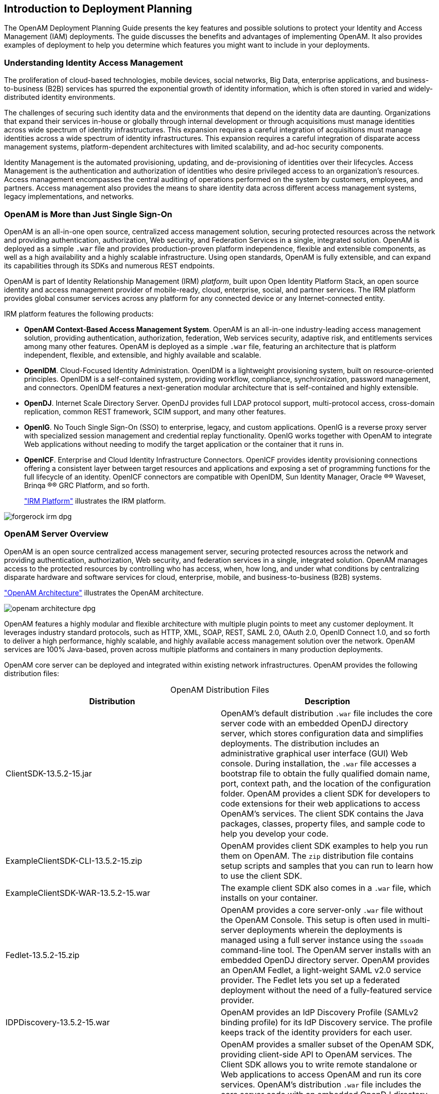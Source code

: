 ////
  The contents of this file are subject to the terms of the Common Development and
  Distribution License (the License). You may not use this file except in compliance with the
  License.
 
  You can obtain a copy of the License at legal/CDDLv1.0.txt. See the License for the
  specific language governing permission and limitations under the License.
 
  When distributing Covered Software, include this CDDL Header Notice in each file and include
  the License file at legal/CDDLv1.0.txt. If applicable, add the following below the CDDL
  Header, with the fields enclosed by brackets [] replaced by your own identifying
  information: "Portions copyright [year] [name of copyright owner]".
 
  Copyright 2017 ForgeRock AS.
  Portions Copyright 2024-2025 3A Systems LLC.
////

:figure-caption!:
:example-caption!:
:table-caption!:


[#chap-intro]
== Introduction to Deployment Planning

The OpenAM Deployment Planning Guide presents the key features and possible solutions to protect your Identity and Access Management (IAM) deployments. The guide discusses the benefits and advantages of implementing OpenAM. It also provides examples of deployment to help you determine which features you might want to include in your deployments.

[#understanding-iam]
=== Understanding Identity Access Management

The proliferation of cloud-based technologies, mobile devices, social networks, Big Data, enterprise applications, and business-to-business (B2B) services has spurred the exponential growth of identity information, which is often stored in varied and widely-distributed identity environments.

The challenges of securing such identity data and the environments that depend on the identity data are daunting. Organizations that expand their services in-house or globally through internal development or through acquisitions must manage identities across wide spectrum of identity infrastructures. This expansion requires a careful integration of acquisitions must manage identities across a wide spectrum of identity infrastructures. This expansion requires a careful integration of disparate access management systems, platform-dependent architectures with limited scalability, and ad-hoc security components.

Identity Management is the automated provisioning, updating, and de-provisioning of identities over their lifecycles. Access Management is the authentication and authorization of identities who desire privileged access to an organization's resources. Access management encompasses the central auditing of operations performed on the system by customers, employees, and partners. Access management also provides the means to share identity data across different access management systems, legacy implementations, and networks.


[#not-just-sso]
=== OpenAM is More than Just Single Sign-On

OpenAM is an all-in-one open source, centralized access management solution, securing protected resources across the network and providing authentication, authorization, Web security, and Federation Services in a single, integrated solution. OpenAM is deployed as a simple `.war` file and provides production-proven platform independence, flexible and extensible components, as well as a high availability and a highly scalable infrastructure. Using open standards, OpenAM is fully extensible, and can expand its capabilities through its SDKs and numerous REST endpoints.

OpenAM is part of Identity Relationship Management (IRM) __platform__, built upon Open Identity Platform Stack, an open source identity and access management provider of mobile-ready, cloud, enterprise, social, and partner services. The IRM platform provides global consumer services across any platform for any connected device or any Internet-connected entity.

IRM platform features the following products:

* *OpenAM Context-Based Access Management System*. OpenAM is an all-in-one industry-leading access management solution, providing authentication, authorization, federation, Web services security, adaptive risk, and entitlements services among many other features. OpenAM is deployed as a simple `.war` file, featuring an architecture that is platform independent, flexible, and extensible, and highly available and scalable.

* *OpenIDM*. Cloud-Focused Identity Administration. OpenIDM is a lightweight provisioning system, built on resource-oriented principles. OpenIDM is a self-contained system, providing workflow, compliance, synchronization, password management, and connectors. OpenIDM features a next-generation modular architecture that is self-contained and highly extensible.

* *OpenDJ*. Internet Scale Directory Server. OpenDJ provides full LDAP protocol support, multi-protocol access, cross-domain replication, common REST framework, SCIM support, and many other features.

* *OpenIG*. No Touch Single Sign-On (SSO) to enterprise, legacy, and custom applications. OpenIG is a reverse proxy server with specialized session management and credential replay functionality. OpenIG works together with OpenAM to integrate Web applications without needing to modify the target application or the container that it runs in.

* *OpenICF*. Enterprise and Cloud Identity Infrastructure Connectors. OpenICF provides identity provisioning connections offering a consistent layer between target resources and applications and exposing a set of programming functions for the full lifecycle of an identity. OpenICF connectors are compatible with OpenIDM, Sun Identity Manager, Oracle
(R)® Waveset, Brinqa
(R)® GRC Platform, and so forth.
+
xref:#figure-irm["IRM Platform"] illustrates the IRM platform.


[#figure-irm]
image::images/forgerock-irm-dpg.png[]


[#am-server-overview]
=== OpenAM Server Overview

OpenAM is an open source centralized access management server, securing protected resources across the network and providing authentication, authorization, Web security, and federation services in a single, integrated solution. OpenAM manages access to the protected resources by controlling who has access, when, how long, and under what conditions by centralizing disparate hardware and software services for cloud, enterprise, mobile, and business-to-business (B2B) systems.

xref:#figure-openam-apis["OpenAM Architecture"] illustrates the OpenAM architecture.

[#figure-openam-apis]
image::images/openam-architecture-dpg.png[]
OpenAM features a highly modular and flexible architecture with multiple plugin points to meet any customer deployment. It leverages industry standard protocols, such as HTTP, XML, SOAP, REST, SAML 2.0, OAuth 2.0, OpenID Connect 1.0, and so forth to deliver a high performance, highly scalable, and highly available access management solution over the network. OpenAM services are 100% Java-based, proven across multiple platforms and containers in many production deployments.

OpenAM core server can be deployed and integrated within existing network infrastructures. OpenAM provides the following distribution files:

[#table-openam-distribution-files]
.OpenAM Distribution Files
[cols="50%,50%"]
|===
|Distribution |Description 

a|ClientSDK-13.5.2-15.jar
a|OpenAM's default distribution `.war` file includes the core server code with an embedded OpenDJ directory server, which stores configuration data and simplifies deployments. The distribution includes an administrative graphical user interface (GUI) Web console. During installation, the `.war` file accesses a bootstrap file to obtain the fully qualified domain name, port, context path, and the location of the configuration folder. OpenAM provides a client SDK for developers to code extensions for their web applications to access OpenAM's services. The client SDK contains the Java packages, classes, property files, and sample code to help you develop your code.

a|ExampleClientSDK-CLI-13.5.2-15.zip
a|OpenAM provides client SDK examples to help you run them on OpenAM. The `zip` distribution file contains setup scripts and samples that you can run to learn how to use the client SDK.

a|ExampleClientSDK-WAR-13.5.2-15.war
a|The example client SDK also comes in a `.war` file, which installs on your container.

a|Fedlet-13.5.2-15.zip
a|OpenAM provides a core server-only `.war` file without the OpenAM Console. This setup is often used in multi-server deployments wherein the deployments is managed using a full server instance using the `ssoadm` command-line tool. The OpenAM server installs with an embedded OpenDJ directory server. OpenAM provides an OpenAM Fedlet, a light-weight SAML v2.0 service provider. The Fedlet lets you set up a federated deployment without the need of a fully-featured service provider.

a|IDPDiscovery-13.5.2-15.war
a|OpenAM provides an IdP Discovery Profile (SAMLv2 binding profile) for its IdP Discovery service. The profile keeps track of the identity providers for each user.

a|OpenAM-13.5.2-15.war
a|OpenAM provides a smaller subset of the OpenAM SDK, providing client-side API to OpenAM services. The Client SDK allows you to write remote standalone or Web applications to access OpenAM and run its core services. OpenAM's distribution `.war` file includes the core server code with an embedded OpenDJ directory server, which stores configuration data and simplifies deployments. The distribution includes an administrative graphical user interface (GUI) Web console. During installation, the `.war` file accesses properties to obtain the fully qualified domain name, port, context path, and the location of the configuration folder. These properties can be obtained from the `boot.properties` file in the OpenAM installation directory, from environment variables, or from a combination of the two.

a|openam-soap-sts-server-13.5.2-15.war
a|OpenAM provides a SOAP-based security token service (STS) server that issues tokens based on the WS-Security protocol.

a|SSOAdminTools-13.5.2-15.zip
a|OpenAM provides an `ssoadm` command-line tool that allows administrators to configure and maintain OpenAM as well as create their own configuration scripts. The `zip` distribution file contains binaries, properties file, script templates, and setup scripts for UNIX and windows servers.

a|SSOConfiguratorTools-13.5.2-15.zip
a|OpenAM provides configuration and upgrade tools for installing and maintaining your server. The `zip` distribution file contains libraries, legal notices, and supported binaries for these configuration tools. Also, you can view example configuration and upgrade properties files that can be used as a template for your deployments.
|===

Open Identity Platform's OpenAM product is built on open-source code. Open Identity Platform Community maintains the OpenAM product, providing the community an open-source code repository, issue tracking, mailing lists, and web sites. Open Identity Platform Approved Vendors offer the services you need to deploy OpenAM builds into production, including training, consulting, and support.


[#key-benefits]
=== OpenAM Key Benefits

The goal of OpenAM is to provide secure, low friction access to valued resources while presenting the user with a consistent experience. OpenAM provides excellent security, which is totally transparent to the user.

OpenAM provides the following key benefits to your organization:

* *Enables Solutions for Additional Revenue Streams*. OpenAM provides the tools and components to quickly deploy services to meet customer demand. For example, OpenAM's Federation Services supports quick and easy deployment with existing SAMLv2, OAuth2, and OpenID Connect systems. For systems that do not support a full SAMLv2 deployment, OpenAM provides a __Fedlet__, a small SAML 2.0 application, which lets service providers quickly add SAML 2.0 support to their Java applications. These solutions open up new possibilities for additional revenue streams.

* *Reduces Operational Cost and Complexity*. OpenAM can function as a hub, leveraging existing identity infrastructures and providing multiple integration paths using its authentication, SSO, and policies to your applications without the complexity of sharing Web access tools and passwords for data exchange. OpenAM decreases the total cost of ownership (TCO) through its operational efficiencies, rapid time-to-market, and high scalability to meet the demands of our market.

* *Improves User Experience*. OpenAM enables users to experience more services using SSO without the need of multiple passwords.

* *Easier Configuration and Management*. OpenAM centralizes the configuration and management of your access management system, allowing easier administration through its console and command-line tools. OpenAM also features a flexible deployment architecture that unifies services through its modular and embeddable components. OpenAM provides a common REST framework and common user interface (UI) model, providing scalable solutions as your customer base increases to the hundreds of millions. OpenAM also allows enterprises to outsource IAM services to system integrators and partners.

* *Increased Compliance*. OpenAM provides an extensive entitlements service, featuring attribute-based access control (ABAC) policies as its main policy framework with features like import/export support to XACML, a policy editor, and REST endpoints for policy management. OpenAM also includes an extensive auditing service to monitor access according to regulatory compliance standards.



[#openam-history]
=== OpenAM History

OpenAM's timeline is summarized as follows:

* In 2001, Sun Microsystems releases iPlanet Directory Server, Access Management Edition.

* In 2003, Sun renames iPlanet Directory Server, Access Management Edition to Sun ONE Identity Server.

* Later in 2003, Sun acquires Waveset.

* In 2004, Sun releases Sun Java Enterprise System. Waveset Lighthouse is renamed to Sun Java System Identity Manager and Sun ONE Identity Server is renamed to Sun Java System Access Manager. Both products are included as components of Sun Java Enterprise System.

* In 2005, Sun announces an open-source project, OpenSSO, based on Sun Java System Access Manager.

* In 2008, Sun releases OpenSSO build 6, a community open-source version, and OpenSSO Enterprise 8.0, a commercial enterprise version.

* In 2009, Sun releases OpenSSO build 7 and 8.

* In January 2010, Sun was acquired by Oracle and development for the OpenSSO products were suspended as Oracle no longer planned to support the product.

In February 2010, a small group of former Sun employees founded ForgeRock to continue OpenSSO support, which was renamed to OpenAM. ForgeRock continued OpenAM's development with the following releases:

* 2010: OpenAM 9.0

* 2011: OpenAM 9.5

* 2012: OpenAM 10 and 10.1

* 2013: OpenAM 11.0

* 2014: OpenAM 11.1 and 12.0

ForgeRock continues to develop, enhance, and support the industry-leading OpenAM product to meet the changing and growing demands of the market.

ForgeRock also took over responsibility for support and development of the OpenDS directory server, which was renamed as OpenDJ. ForgeRock plans to continue to maintain, enhance, and support OpenDJ.


